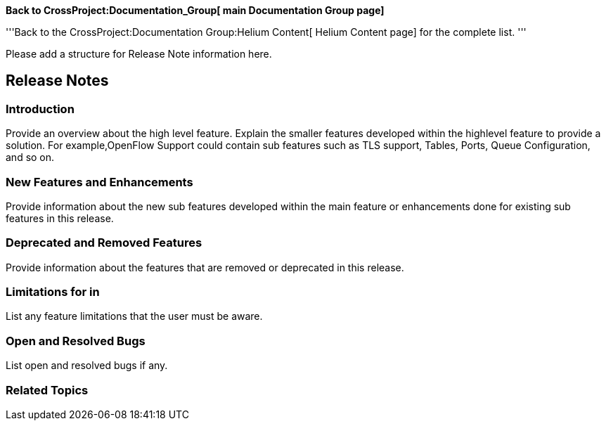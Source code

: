 *Back to CrossProject:Documentation_Group[ main Documentation Group
page]*

'''Back to the CrossProject:Documentation Group:Helium Content[ Helium
Content page] for the complete list. '''

Please add a structure for Release Note information here.

[[release-notes]]
== Release Notes

[[introduction]]
=== Introduction

Provide an overview about the high level feature. Explain the smaller
features developed within the highlevel feature to provide a solution.
For example,OpenFlow Support could contain sub features such as TLS
support, Tables, Ports, Queue Configuration, and so on.

[[new-features-and-enhancements]]
=== New Features and Enhancements

Provide information about the new sub features developed within the main
feature or enhancements done for existing sub features in this release.

[[deprecated-and-removed-features]]
=== Deprecated and Removed Features

Provide information about the features that are removed or deprecated in
this release.

[[limitations-for-in]]
=== Limitations for in

List any feature limitations that the user must be aware.

[[open-and-resolved-bugs]]
=== Open and Resolved Bugs

List open and resolved bugs if any.

[[related-topics]]
=== Related Topics
